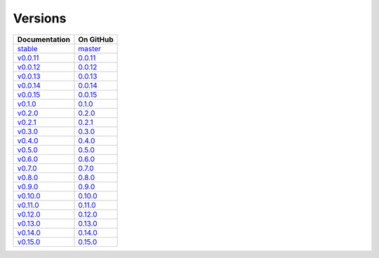 .. _versions:

Versions
========

================ ===============
Documentation    On GitHub
================ ===============
`stable`_        `master`_
`v0.0.11`_        `0.0.11`_
`v0.0.12`_        `0.0.12`_
`v0.0.13`_        `0.0.13`_
`v0.0.14`_        `0.0.14`_
`v0.0.15`_        `0.0.15`_
`v0.1.0`_         `0.1.0`_
`v0.2.0`_         `0.2.0`_
`v0.2.1`_         `0.2.1`_
`v0.3.0`_         `0.3.0`_
`v0.4.0`_         `0.4.0`_
`v0.5.0`_         `0.5.0`_
`v0.6.0`_         `0.6.0`_
`v0.7.0`_         `0.7.0`_
`v0.8.0`_         `0.8.0`_
`v0.9.0`_         `0.9.0`_
`v0.10.0`_        `0.10.0`_
`v0.11.0`_        `0.11.0`_
`v0.12.0`_        `0.12.0`_
`v0.13.0`_        `0.13.0`_
`v0.14.0`_        `0.14.0`_
`v0.15.0`_        `0.15.0`_
================ ===============

.. _`stable`: ../stable/index.html
.. _`master`: https://github.com/MPAS-Dev/MPAS-Tools/tree/master
.. _`v0.0.11`: ../0.0.11/index.html
.. _`0.0.11`: https://github.com/MPAS-Dev/MPAS-Tools/tree/0.0.11
.. _`v0.0.12`: ../0.0.12/index.html
.. _`0.0.12`: https://github.com/MPAS-Dev/MPAS-Tools/tree/0.0.12
.. _`v0.0.13`: ../0.0.13/index.html
.. _`0.0.13`: https://github.com/MPAS-Dev/MPAS-Tools/tree/0.0.13
.. _`v0.0.14`: ../0.0.14/index.html
.. _`0.0.14`: https://github.com/MPAS-Dev/MPAS-Tools/tree/0.0.14
.. _`v0.0.15`: ../0.0.15/index.html
.. _`0.0.15`: https://github.com/MPAS-Dev/MPAS-Tools/tree/0.0.15
.. _`v0.1.0`: ../0.1.0/index.html
.. _`0.1.0`: https://github.com/MPAS-Dev/MPAS-Tools/tree/0.1.0
.. _`v0.2.0`: ../0.2.0/index.html
.. _`0.2.0`: https://github.com/MPAS-Dev/MPAS-Tools/tree/0.2.0
.. _`v0.2.1`: ../0.2.1/index.html
.. _`0.2.1`: https://github.com/MPAS-Dev/MPAS-Tools/tree/0.2.1
.. _`v0.3.0`: ../0.3.0/index.html
.. _`0.3.0`: https://github.com/MPAS-Dev/MPAS-Tools/tree/0.3.0
.. _`v0.4.0`: ../0.4.0/index.html
.. _`0.4.0`: https://github.com/MPAS-Dev/MPAS-Tools/tree/0.4.0
.. _`v0.5.0`: ../0.5.0/index.html
.. _`0.5.0`: https://github.com/MPAS-Dev/MPAS-Tools/tree/0.5.0
.. _`v0.6.0`: ../0.6.0/index.html
.. _`0.6.0`: https://github.com/MPAS-Dev/MPAS-Tools/tree/0.6.0
.. _`v0.7.0`: ../0.7.0/index.html
.. _`0.7.0`: https://github.com/MPAS-Dev/MPAS-Tools/tree/0.7.0
.. _`v0.8.0`: ../0.8.0/index.html
.. _`0.8.0`: https://github.com/MPAS-Dev/MPAS-Tools/tree/0.8.0
.. _`v0.9.0`: ../0.9.0/index.html
.. _`0.9.0`: https://github.com/MPAS-Dev/MPAS-Tools/tree/0.9.0
.. _`v0.10.0`: ../0.10.0/index.html
.. _`0.10.0`: https://github.com/MPAS-Dev/MPAS-Tools/tree/0.10.0
.. _`v0.11.0`: ../0.11.0/index.html
.. _`0.11.0`: https://github.com/MPAS-Dev/MPAS-Tools/tree/0.11.0
.. _`v0.12.0`: ../0.12.0/index.html
.. _`0.12.0`: https://github.com/MPAS-Dev/MPAS-Tools/tree/0.12.0
.. _`v0.13.0`: ../0.13.0/index.html
.. _`0.13.0`: https://github.com/MPAS-Dev/MPAS-Tools/tree/0.13.0
.. _`v0.14.0`: ../0.14.0/index.html
.. _`0.14.0`: https://github.com/MPAS-Dev/MPAS-Tools/tree/0.14.0
.. _`v0.15.0`: ../0.15.0/index.html
.. _`0.15.0`: https://github.com/MPAS-Dev/MPAS-Tools/tree/0.15.0
